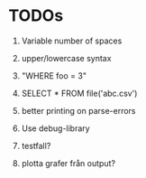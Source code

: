 
* TODOs

1) Variable number of spaces

2) upper/lowercase syntax

3) "WHERE foo = 3"

4) SELECT * FROM file('abc.csv')

5) better printing on parse-errors

6) Use debug-library

7) testfall?

8) plotta grafer från output?

